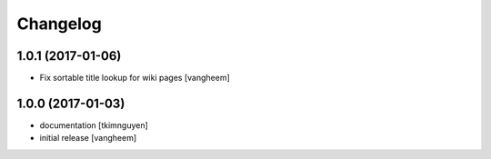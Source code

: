 Changelog
=========

1.0.1 (2017-01-06)
------------------

- Fix sortable title lookup for wiki pages
  [vangheem]

1.0.0 (2017-01-03)
------------------

- documentation
  [tkimnguyen]

- initial release
  [vangheem]
